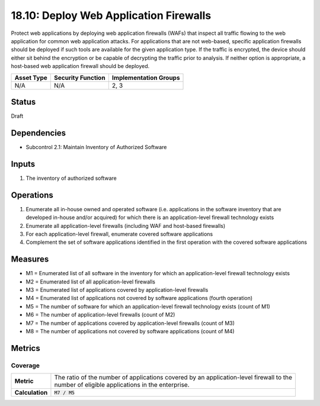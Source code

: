 18.10: Deploy Web Application Firewalls
=========================================================
Protect web applications by deploying web application firewalls (WAFs) that inspect all traffic flowing to the web application for common web application attacks. For applications that are not web-based, specific application firewalls should be deployed if such tools are available for the given application type. If the traffic is encrypted, the device should either sit behind the encryption or be capable of decrypting the traffic prior to analysis. If neither option is appropriate, a host-based web application firewall should be deployed.

.. list-table::
	:header-rows: 1

	* - Asset Type 
	  - Security Function
	  - Implementation Groups
	* - N/A
	  - N/A
	  - 2, 3

Status
------
Draft

Dependencies
------------
* Subcontrol 2.1: Maintain Inventory of Authorized Software

Inputs
-----------
#. The inventory of authorized software

Operations
----------
#. Enumerate all in-house owned and operated software (i.e. applications in the software inventory that are developed in-house and/or acquired) for which there is an application-level firewall technology exists
#. Enumerate all application-level firewalls (including WAF and host-based firewalls)
#. For each application-level firewall, enumerate covered software applications
#. Complement the set of software applications identified in the first operation with the covered software applications

Measures
--------
* M1 = Enumerated list of all software in the inventory for which an application-level firewall technology exists
* M2 = Enumerated list of all application-level firewalls
* M3 = Enumerated list of applications covered by application-level firewalls
* M4 = Enumerated list of applications not covered by software applications (fourth operation)
* M5 = The number of software for which an application-level firewall technology exists (count of M1)
* M6 = The number of application-level firewalls (count of M2)
* M7 = The number of applications covered by application-level firewalls (count of M3)
* M8 = The number of applications not covered by software applications (count of M4)

Metrics
-------

Coverage
^^^^^^^^
.. list-table::

	* - **Metric**
	  - | The ratio of the number of applications covered by an application-level firewall to the
	    | number of eligible applications in the enterprise.
	* - **Calculation**
	  - :code:`M7 / M5`

.. history
.. authors
.. license